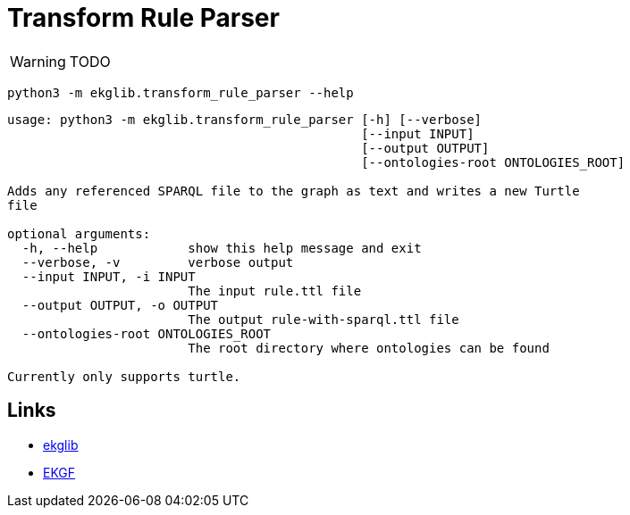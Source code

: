 = Transform Rule Parser
:icons: font

WARNING: TODO

[source]
----
python3 -m ekglib.transform_rule_parser --help
----

[source]
----
usage: python3 -m ekglib.transform_rule_parser [-h] [--verbose]
                                               [--input INPUT]
                                               [--output OUTPUT]
                                               [--ontologies-root ONTOLOGIES_ROOT]

Adds any referenced SPARQL file to the graph as text and writes a new Turtle
file

optional arguments:
  -h, --help            show this help message and exit
  --verbose, -v         verbose output
  --input INPUT, -i INPUT
                        The input rule.ttl file
  --output OUTPUT, -o OUTPUT
                        The output rule-with-sparql.ttl file
  --ontologies-root ONTOLOGIES_ROOT
                        The root directory where ontologies can be found

Currently only supports turtle.
----

== Links

- link:../../[ekglib]
- link:https://ekgf.org[EKGF]
